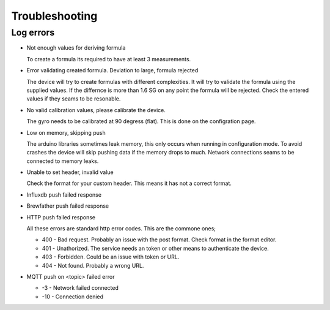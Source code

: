 .. _troubleshooting:

Troubleshooting
###############

Log errors
++++++++++

* Not enough values for deriving formula

  To create a formula its required to have at least 3 measurements. 

* Error validating created formula. Deviation to large, formula rejected

  The device will try to create formulas with different complexities. It will try to 
  validate the formula using the supplied values. If the differnce is more than 1.6 SG on any point
  the formula will be rejected. Check the entered values if they seams to be resonable.

* No valid calibration values, please calibrate the device.

  The gyro needs to be calibrated at 90 degress (flat). This is done on the configration page.

* Low on memory, skipping push

  The arduino libraries sometimes leak memory, this only occurs when running in configuration mode. To avoid
  crashes the device will skip pushing data if the memory drops to much. Network connections seams to be connected
  to memory leaks. 

* Unable to set header, invalid value

  Check the format for your custom header. This means it has not a correct format.

* Influxdb push failed response
* Brewfather push failed response
* HTTP push failed response

  All these errors are standard http error codes. This are the commone ones;

  *  400 - Bad request. Probably an issue with the post format. Check format in the format editor.
  *  401 - Unathorized. The service needs an token or other means to authenticate the device. 
  *  403 - Forbidden. Could be an issue with token or URL. 
  *  404 - Not found. Probably a wrong URL.
  
* MQTT push on <topic> failed error

  * -3 - Network failed connected
  * -10 - Connection denied

